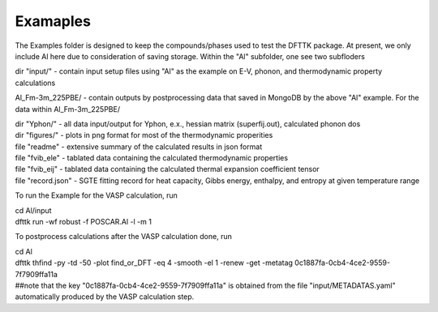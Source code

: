 Examaples
=========

The Examples folder is designed to keep the compounds/phases used to test the DFTTK package. 
At present, we only include Al here due to consideration of saving storage.
Within the "Al" subfolder, one see two subfloders

dir "input/" - contain input setup files using "Al" as the example on E-V, phonon, and thermodynamic property calculations

Al_Fm-3m_225PBE/ - contain outputs by postprocessing data that saved in MongoDB by the above "Al" example.
For the data within Al_Fm-3m_225PBE/

| dir "Yphon/" - all data input/output for Yphon, e.x., hessian matrix (superfij.out), calculated phonon dos
| dir "figures/" - plots in png format for most of the thermodynamic properities
| file "readme" - extensive summary of the calculated results in json format
| file "fvib_ele" - tablated data containing the calculated thermodynamic properties
| file "fvib_eij" - tablated data containing the calculated thermal expansion coefficient tensor 
| file "record.json" - SGTE fitting record for heat capacity, Gibbs energy, enthalpy, and entropy at given temperature range

To run the Example for the VASP calculation, run

| cd Al/input
| dfttk run -wf robust -f POSCAR.Al -l -m 1

To postprocess calculations after the VASP calculation done, run

| cd Al
| dfttk thfind -py -td -50 -plot find_or_DFT -eq 4 -smooth -el 1 -renew -get -metatag 0c1887fa-0cb4-4ce2-9559-7f7909ffa11a
| ##note that the key "0c1887fa-0cb4-4ce2-9559-7f7909ffa11a" is obtained from the file "input/METADATAS.yaml" automatically produced by the VASP calculation step.





